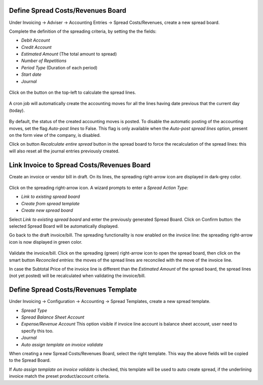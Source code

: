 Define Spread Costs/Revenues Board
~~~~~~~~~~~~~~~~~~~~~~~~~~~~~~~~~~

Under Invoicing -> Adviser -> Accounting Entries -> Spread Costs/Revenues, create a new spread board.

Complete the definition of the spreading criteria, by setting the the fields:

* *Debit Account*
* *Credit Account*
* *Estimated Amount* (The total amount to spread)
* *Number of Repetitions*
* *Period Type* (Duration of each period)
* *Start date*
* *Journal*

.. figure:: https://raw.githubusercontent.com/OCA/account-financial-tools/12.0/account_spread_cost_revenue/static/description/spread.png
   :alt: Create a new spread board

Click on the button on the top-left to calculate the spread lines.

.. figure:: https://raw.githubusercontent.com/OCA/account-financial-tools/12.0/account_spread_cost_revenue/static/description/create_spread.png
   :alt: The spreading board is defined

A cron job will automatically create the accounting moves for all the lines having date previous that the current day (today).

.. figure:: https://raw.githubusercontent.com/OCA/account-financial-tools/12.0/account_spread_cost_revenue/static/description/update_spread.png
   :alt: The spreading board is updated by the cron job

By default, the status of the created accounting moves is posted.
To disable the automatic posting of the accounting moves, set the flag *Auto-post lines* to False.
This flag is only available when the *Auto-post spread lines* option, present on the form view of the company, is disabled.

Click on button *Recalculate entire spread* button in the spread board to force the recalculation of the spread lines:
this will also reset all the journal entries previously created.

Link Invoice to Spread Costs/Revenues Board
~~~~~~~~~~~~~~~~~~~~~~~~~~~~~~~~~~~~~~~~~~~

Create an invoice or vendor bill in draft. On its lines, the spreading right-arrow icon are displayed in dark-grey color.

.. figure:: https://raw.githubusercontent.com/OCA/account-financial-tools/12.0/account_spread_cost_revenue/static/description/invoice_line_1.png
   :alt: On the invoice line the spreading icon is displayed

Click on the spreading right-arrow icon. A wizard prompts to enter a *Spread Action Type*:

- *Link to existing spread board*
- *Create from spread template*
- *Create new spread board*

Select *Link to existing spread board* and enter the previously generated Spread Board. Click on Confirm button:
the selected Spread Board will be automatically displayed.

Go back to the draft invoice/bill. The spreading functionality is now enabled on the invoice line:
the spreading right-arrow icon is now displayed in green color.

.. figure:: https://raw.githubusercontent.com/OCA/account-financial-tools/12.0/account_spread_cost_revenue/static/description/invoice_line_2.png
   :alt: On the invoice line the spreading icon is displayed in green color

Validate the invoice/bill. Click on the spreading (green) right-arrow icon to open the spread board, then click
on the smart button *Reconciled entries*: the moves of the spread lines are reconciled with the move of the invoice line.

In case the Subtotal Price of the invoice line is different than the *Estimated Amount* of the spread board, the spread
lines (not yet posted) will be recalculated when validating the invoice/bill.

Define Spread Costs/Revenues Template
~~~~~~~~~~~~~~~~~~~~~~~~~~~~~~~~~~~~~

Under Invoicing -> Configuration -> Accounting -> Spread Templates, create a new spread template.

* *Spread Type*
* *Spread Balance Sheet Account*
* *Expense/Revenue Account* This option visible if invoice line account is balance sheet account, user need to specify this too.
* *Journal*
* *Auto assign template on invoice validate*

When creating a new Spread Costs/Revenues Board, select the right template.
This way the above fields will be copied to the Spread Board.

If *Auto assign template on invoice validate* is checked, this template will be used to auto create spread, if the underlining invoice match the preset product/account criteria.
